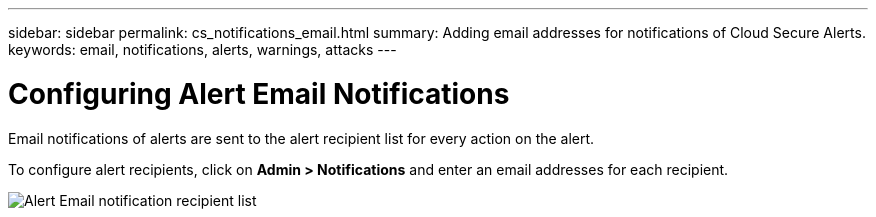 ---
sidebar: sidebar
permalink: cs_notifications_email.html
summary: Adding email addresses for notifications of Cloud Secure Alerts.
keywords: email, notifications, alerts, warnings, attacks
---

= Configuring Alert Email Notifications

:toc: macro
:hardbreaks:
:toclevels: 1
:nofooter:
:icons: font
:linkattrs:
:imagesdir: ./media/

[.lead]
Email notifications of alerts are sent to the alert recipient list for every action on the alert. 

To configure alert recipients, click on *Admin > Notifications* and enter an email addresses for each recipient.

[.thumb]
image:CS-Alert-Notification-List.png[Alert Email notification recipient list]
